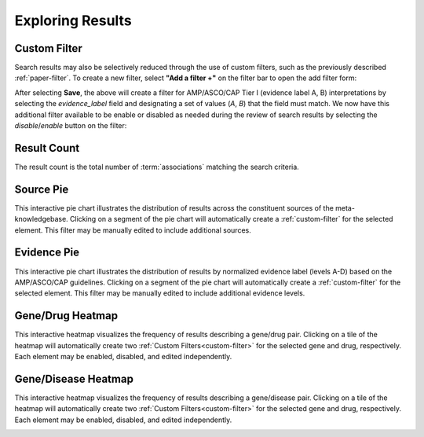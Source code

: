 Exploring Results
=================

.. _custom-filter:

Custom Filter
-------------

Search results may also be selectively reduced through the use of custom filters,
such as the previously described :ref:`paper-filter`. To create a new filter,
select **"Add a filter +"** on the filter bar to open the add filter form:

.. image:: /images/add_filter_form.png

After selecting **Save**, the above will create a filter for AMP/ASCO/CAP Tier I
(evidence label A, B) interpretations by selecting the *evidence_label* field and
designating a set of values (`A`, `B`) that the field must match. We now have this
additional filter available to be enable or disabled as needed during the review
of search results by selecting the *disable*/*enable* button on the filter:

.. image:: /images/filter_disable.png
    :width: 300px

Result Count
------------

The result count is the total number of :term:`associations` matching the search
criteria.

.. image:: /images/result_count.png
    :width: 300px

Source Pie
----------

This interactive pie chart illustrates the distribution of results across the
constituent sources of the meta-knowledgebase. Clicking on a segment of the pie chart
will automatically create a :ref:`custom-filter` for the selected element. This filter
may be manually edited to include additional sources.

.. image:: /images/source_pie.png
    :width: 600px

Evidence Pie
------------

This interactive pie chart illustrates the distribution of results by normalized
evidence label (levels A-D) based on the AMP/ASCO/CAP guidelines. Clicking on a segment
of the pie chart will automatically create a :ref:`custom-filter` for the selected
element. This filter may be manually edited to include additional evidence levels.

.. image:: /images/evidence_pie.png
    :width: 600px

Gene/Drug Heatmap
-----------------

This interactive heatmap visualizes the frequency of results describing a gene/drug
pair. Clicking on a tile of the heatmap will automatically create two
:ref:`Custom Filters<custom-filter>` for the selected gene and drug, respectively.
Each element may be enabled, disabled, and edited independently.

.. image:: /images/gene_drug_heatmap.png
    :width: 750px

Gene/Disease Heatmap
--------------------

This interactive heatmap visualizes the frequency of results describing a gene/disease
pair. Clicking on a tile of the heatmap will automatically create two
:ref:`Custom Filters<custom-filter>` for the selected gene and drug, respectively.
Each element may be enabled, disabled, and edited independently.

.. image:: /images/gene_disease_heatmap.png
    :width: 750px